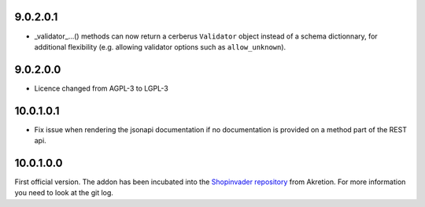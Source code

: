 9.0.2.0.1
~~~~~~~~~~

* _validator_...() methods can now return a cerberus ``Validator`` object
  instead of a schema dictionnary, for additional flexibility (e.g. allowing
  validator options such as ``allow_unknown``).

9.0.2.0.0
~~~~~~~~~~

* Licence changed from AGPL-3 to LGPL-3

10.0.1.0.1
~~~~~~~~~~

* Fix issue when rendering the jsonapi documentation if no documentation is
  provided on a method part of the REST api.

10.0.1.0.0
~~~~~~~~~~

First official version. The addon has been incubated into the
`Shopinvader repository <https://github.com/akretion/odoo-shopinvader>`_ from
Akretion. For more information you need to look at the git log.
